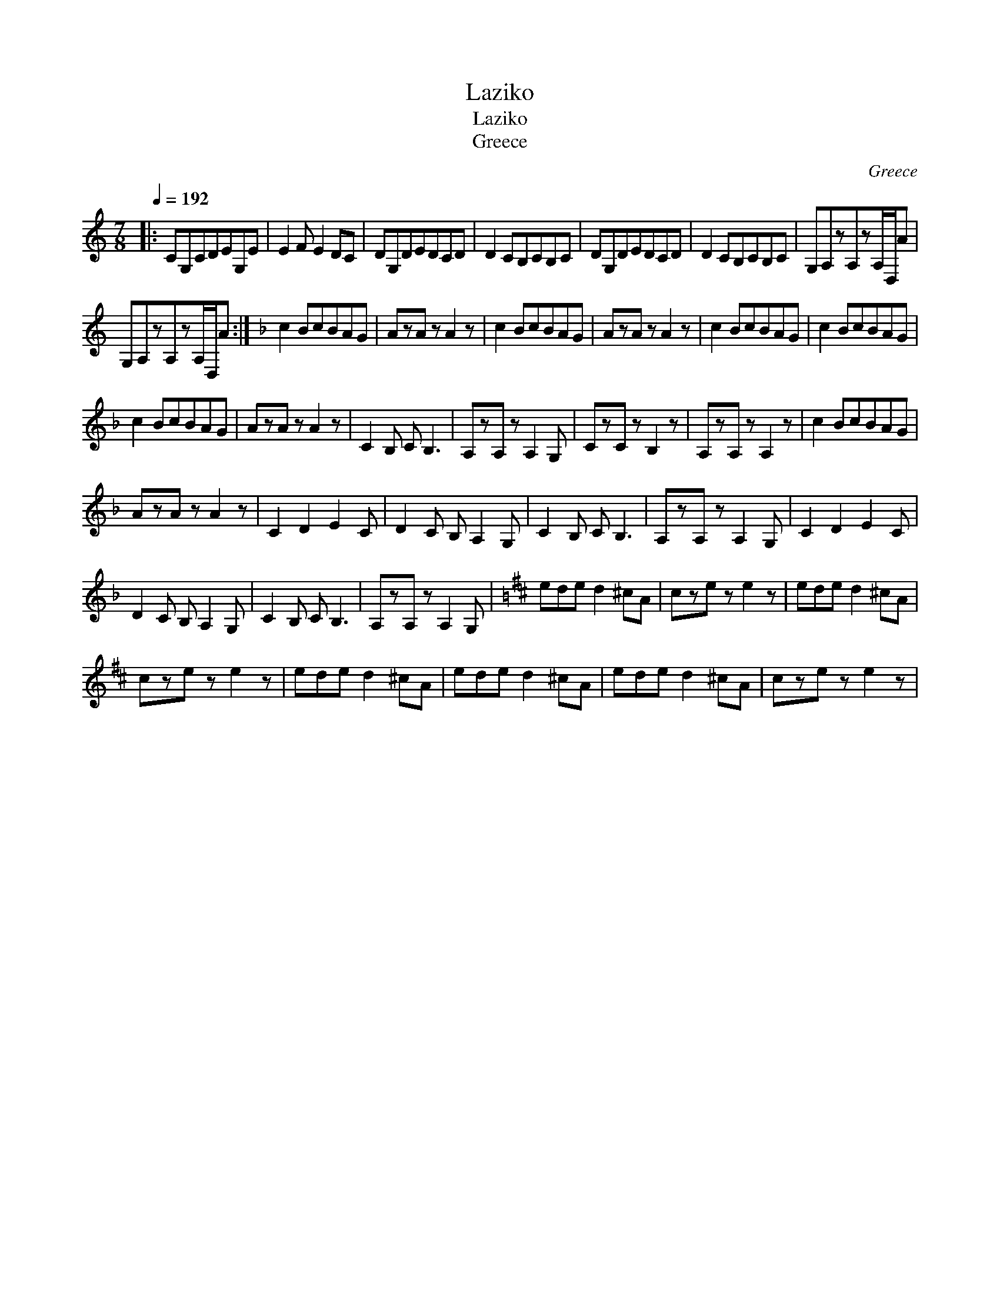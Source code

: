 X:1
T:Laziko
T:Laziko
T:Greece
C:Greece
L:1/8
Q:1/4=192
M:7/8
K:C
V:1 treble 
V:1
|: CG,CDEG,E | E2 F E2 DC | DG,DEDCD | D2 CB,CB,C | DG,DEDCD | D2 CB,CB,C | G,A,zA,zA,/D,/A | %7
 G,A,zA,zA,/D,/A :|[K:F] c2 BcBAG | AzA z A2 z | c2 BcBAG | AzA z A2 z | c2 BcBAG | c2 BcBAG | %14
 c2 BcBAG | AzA z A2 z | C2 B, C B,3 | A,zA, z A,2 G, | CzC z B,2 z | A,zA, z A,2 z | c2 BcBAG | %21
 AzA z A2 z | C2 D2 E2 C | D2 C B, A,2 G, | C2 B, C B,3 | A,zA, z A,2 G, | C2 D2 E2 C | %27
 D2 C B, A,2 G, | C2 B, C B,3 | A,zA, z A,2 G, |[K:Bmin] ede d2 ^cA | cze z e2 z | ede d2 ^cA | %33
 cze z e2 z | ede d2 ^cA | ede d2 ^cA | ede d2 ^cA | cze z e2 z | %38

